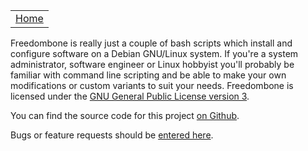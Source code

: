#+TITLE:
#+AUTHOR: Bob Mottram
#+EMAIL: bob@robotics.uk.to
#+KEYWORDS: freedombox, debian, beaglebone, red matrix, email, web server, home server, internet, censorship, surveillance, social network, irc, jabber
#+DESCRIPTION: Turn the Beaglebone Black into a personal communications server
#+OPTIONS: ^:nil
#+BEGIN_CENTER
[[./images/logo.png]]
#+END_CENTER

| [[file:index.html][Home]] |

Freedombone is really just a couple of bash scripts which install and configure software on a Debian GNU/Linux system. If you're a system administrator, software engineer or Linux hobbyist you'll probably be familiar with command line scripting and be able to make your own modifications or custom variants to suit your needs. Freedombone is licensed under the [[https://www.gnu.org/licenses/gpl-3.0-standalone.html][GNU General Public License version 3]].

You can find the source code for this project [[https://github.com/bashrc/freedombone][on Github]].

Bugs or feature requests should be [[https://github.com/bashrc/freedombone/issues][entered here]].
